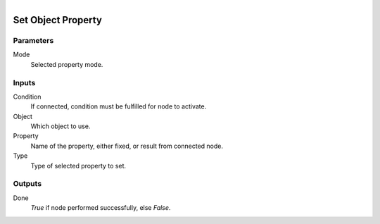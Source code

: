 .. figure:: /images/logic_nodes/values/properties/ln-set_object_property.png
   :align: right
   :width: 215
   :alt: Set Object Property Node

.. _ln-set_object_property:

==============================
Set Object Property
==============================

Parameters
++++++++++++++++++++++++++++++

Mode
   Selected property mode.

Inputs
++++++++++++++++++++++++++++++

Condition
   If connected, condition must be fulfilled for node to activate.

Object
   Which object to use.

Property
   Name of the property, either fixed, or result from  connected node.

Type
   Type of selected property to set.

Outputs
++++++++++++++++++++++++++++++

Done
   *True* if node performed successfully, else *False*.

